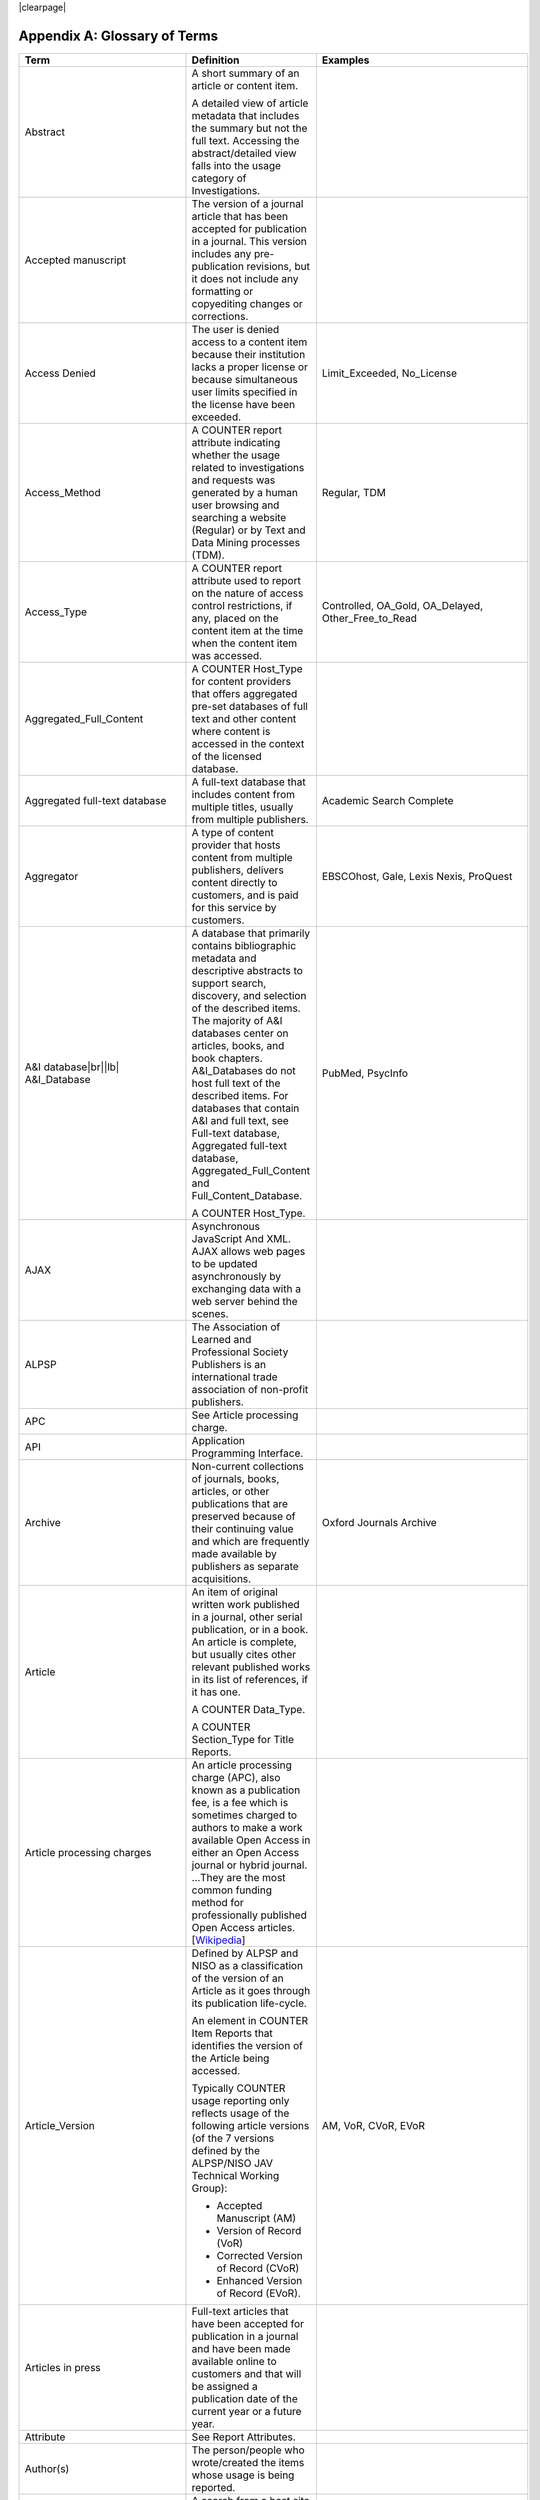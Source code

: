 .. The COUNTER Code of Practice Release 5 © 2017-2021 by COUNTER
   is licensed under CC BY-SA 4.0. To view a copy of this license,
   visit https://creativecommons.org/licenses/by-sa/4.0/

|clearpage|

.. _appendix-a:

Appendix A: Glossary of Terms
=============================

.. only:: latex

   .. tabularcolumns:: |>{\raggedright\arraybackslash}\Y{0.27}|>{\parskip=\tparskip}\Y{0.47}|>{\raggedright\arraybackslash}\Y{0.26}|

.. list-table::
   :class: longtable
   :widths: 20 54 26
   :header-rows: 1

   * - Term
     - Definition
     - Examples

   * - Abstract
     - A short summary of an article or content item.

       A detailed view of article metadata that includes the summary but not the full text. Accessing the abstract/detailed view falls into the usage category of Investigations.
     -

   * - Accepted manuscript
     - The version of a journal article that has been accepted for publication in a journal. This version includes any pre-publication revisions, but it does not include any formatting or copyediting changes or corrections.
     -

   * - Access Denied
     - The user is denied access to a content item because their institution lacks a proper license or because simultaneous user limits specified in the license have been exceeded.
     - Limit_Exceeded, No_License

   * - Access_Method
     - A COUNTER report attribute indicating whether the usage related to investigations and requests was generated by a human user browsing and searching a website (Regular) or by Text and Data Mining processes (TDM).
     - Regular, TDM

   * - Access_Type
     - A COUNTER report attribute used to report on the nature of access control restrictions, if any, placed on the content item at the time when the content item was accessed.
     - Controlled, OA_Gold, OA_Delayed, Other_Free_to_Read

   * - Aggregated_Full_Content
     - A COUNTER Host_Type for content providers that offers aggregated pre-set databases of full text and other content where content is accessed in the context of the licensed database.
     -

   * - Aggregated full-text database
     - A full-text database that includes content from multiple titles, usually from multiple publishers.
     - Academic Search Complete

   * - Aggregator
     - A type of content provider that hosts content from multiple publishers, delivers content directly to customers, and is paid for this service by customers.
     - EBSCOhost, Gale, Lexis Nexis, ProQuest

   * - A&I database\ |br|\ |lb|
       A&I_Database
     - A database that primarily contains bibliographic metadata and descriptive abstracts to support search, discovery, and selection of the described items. The majority of A&I databases center on articles, books, and book chapters. A&I_Databases do not host full text of the described items. For databases that contain A&I and full text, see Full-text database, Aggregated full-text database, Aggregated_Full_Content and Full_Content_Database.

       A COUNTER Host_Type.
     - PubMed, PsycInfo

   * - AJAX
     - Asynchronous JavaScript And XML. AJAX allows web pages to be updated asynchronously by exchanging data with a web server behind the scenes.
     -

   * - ALPSP
     - The Association of Learned and Professional Society Publishers is an international trade association of non-profit publishers.
     -

   * - APC
     - See Article processing charge.
     -

   * - API
     - Application Programming Interface.
     -

   * - Archive
     - Non-current collections of journals, books, articles, or other publications that are preserved because of their continuing value and which are frequently made available by publishers as separate acquisitions.
     - Oxford Journals Archive

   * - Article
     - An item of original written work published in a journal, other serial publication, or in a book. An article is complete, but usually cites other relevant published works in its list of references, if it has one.

       A COUNTER Data_Type.

       A COUNTER Section_Type for Title Reports.
     -

   * - Article processing charges
     - An article processing charge (APC), also known as a publication fee, is a fee which is sometimes charged to authors to make a work available Open Access in either an Open Access journal or hybrid journal. ...They are the most common funding method for professionally published Open Access articles. [`Wikipedia <https://en.wikipedia.org/wiki/Article_processing_charge>`__]
     -

   * - Article_Version
     - Defined by ALPSP and NISO as a classification of the version of an Article as it goes through its publication life-cycle.

       An element in COUNTER Item Reports that identifies the version of the Article being accessed.

       Typically COUNTER usage reporting only reflects usage of the following article versions (of the 7 versions defined by the ALPSP/NISO JAV Technical Working Group):

       * Accepted Manuscript (AM)
       * Version of Record (VoR)
       * Corrected Version of Record (CVoR)
       * Enhanced Version of Record (EVoR).
     - AM, VoR, CVoR, EVoR

   * - Articles in press
     - Full-text articles that have been accepted for publication in a journal and have been made available online to customers and that will be assigned a publication date of the current year or a future year.
     -

   * - Attribute
     - See Report Attributes.
     -

   * - Author(s)
     - The person/people who wrote/created the items whose usage is being reported.
     -

   * - Automated search
     - A search from a host site or discovery service where multiple databases are searched simultaneously with a single query from the user interface and the end user does not have the option of selecting the databases being searched. Usage of this nature is reported as Searches_Automated.

       A search run repeatedly (e.g. daily or weekly) by a script or automated process. Usage of this nature must not be included in COUNTER reports.
     -

   * - Automated search agent
     - A script or automated process that runs a search repeatedly, usually at pre-set intervals such as daily or weekly.
     -

   * - Backfile
     - See Archive.
     - Oxford Journals Archive

   * - Begin_Date
     - The first date in the range for the usage represented in a COUNTER report.
     -

   * - Book
     - A non-serial publication of any length available in print (in hard or soft covers or in loose-leaf format) or in electronic format.

       A COUNTER Data_Type.

       A COUNTER Section_Type for Title Reports.
     -

   * - Book chapter
     - A subdivision of a book or of some categories of reference work; usually numbered and titled.
     -

   * - Book Requests
     - Book content items retrieved.
     -

   * - Book segment\ |br|\ |lb|
       Book_Segment
     - Part of a book.

       A COUNTER Data_Type.
     -

   * - Bulk download
     - A single event where multiple content items are downloaded to the user’s computer.
     -

   * - Cache
     - An automated system that collects items from remote servers to serve closer and more efficiently to a given population of users. Often populated by robots or modern browsers.

       Note: Publishers take steps to prevent local caching of their content, i.e. including appropriate response headers on their site to restrict caching.
     -

   * - Central Index
     - Also known as a Discovery Index. A collection of locally-hosted, consistently indexed metadata and content harvested from multiple external metadata and content sources, frequently including a library’s catalog and repository metadata, and usually representing a significant portion of the library’s collection.
     -

   * - Certified Public Accountant (CPA)
     - An accounting designation granted to accounting professionals in the United States.
     -

   * - Chapter
     - A subdivision of a book or of some categories of reference work, usually numbered and titled.

       A COUNTER Section_Type.
     -

   * - Chartered Accountant (CA)
     - An international accounting designation granted to accounting professionals in many countries around the world, aside from the United States.
     -

   * - Citation
     - A reference to a published or unpublished source.
     -

   * - Collection
     - A subset of the content of a service. A collection is a branded group of online information products from one or more vendors that can be subscribed to/licensed and searched as a complete group.

       For the COUNTER reporting this term is restricted to pre-set collections that are defined like databases. See Database.

       Note: A package or bundle provided by a publisher is not considered a database or a collection.
     -

   * - Component
     - A uniquely identifiable constituent part of a content item composed of more than one file (digital object).
     -

   * - Consortium
     - A group of institutions joining together to license content.
     - Ohiolink

   * - Consortium member
     - An institution that has obtained access to online information resources as part of a consortium.

       A consortium member is defined by a subset of the consortium’s range of IP addresses or by other specific authentication details.
     - Ohio State University

   * - Content host
     - A website that provides access to content typically accessed by patrons of libraries and other research institutions.
     -

   * - Content item
     - A generic term describing a unit of content accessed by a user of a content host. Typical content items include articles, books, chapters, multimedia, etc.
     -

   * - Content provider
     - An organisation, such as a publisher, aggregator or subscriptions agent, who provides access to resources on a subscription basis. [`Knowledge Base+ <https://knowledgebaseplus.wordpress.com/kb-support/kb-discussion-documents/kb-concepts-and-terminology/>`__]
     - Science Direct, Clarivate, JSTOR

   * - Controlled
     - A COUNTER Access_Type. At the time of the transaction, the content item was not open (e.g. was behind a paywall) because access is restricted to authorized users. Access of content due to a trial subscription would be considered Controlled.
     -

   * - Copyright holder
     - A person or a company who owns any one of the Exclusive Rights of copyright in a work.
     -

   * - Corrected Version of Record
     - A version of the Version of Record of a journal article in which errors in the VoR have been corrected. The errors could be author errors, publisher errors, or other processing errors.
     -

   * - COUNTER compliance pending
     - Status of a vendor who is currently not compliant but whose audit is in progress or scheduled.
     -

   * - COUNTER Report Validation Tool
     - An online tool to validate COUNTER reports in JSON and tabular format.
     -

   * - COUNTER_SUSHI API
     - A RESTful implementation of SUSHI automation intended to return COUNTER Release 5 reports and snippets of COUNTER usage in JSON format.
     -

   * - Crawler
     - See Internet robot, crawler, spider.
     -

   * - Created
     - COUNTER element name. The date and time the usage was prepared, in RFC3339 date-time format (*yyyy-mm-ddThh:mm:ssZ*).
     -

   * - Created_By
     - COUNTER element name. The name of the organization or system that created the COUNTER report.
     -

   * - Crossref
     - A not-for-profit membership organization for publishers.
     -

   * - Customer
     - An individual or organization that can access a specified range of the content provider’s services and/or content that is subject to the agreed terms and conditions.
     -

   * - Customer_ID
     - The element in the COUNTER reports that indicates whose usage is being reported. May be a proprietary or standard value such as ISNI.
     - ISNI:000000012150090X

   * - Data harvesting
     - Automated processes used for extracting data from websites.
     -

   * - Data_Repository
     - An online database service; an archive that manages the long-term storage and preservation of digital resources and provides a catalogue for discovery and access.

       A COUNTER Host_Type.
     - Figshare

   * - Data_Type
     - The element identifying the type of content.
     - Article, Book, Book_Segment, Database, Dataset, Journal, Multimedia, Newspaper_Or_Newsletter, Other, Platform, Report, Repository_Item, Thesis_Or_Dissertation

   * - Database
     - A collection of electronically stored data or unit records (facts, bibliographic data, texts) with a common user interface and software for the retrieval and manipulation of data. (NISO)

       A COUNTER Data_Type.
     - Social Science Abstracts, Reaxys

   * - Database Master Report
     - A COUNTER report that contains additional filters and breakdowns beyond those included in the Database Standard Views and is aggregated to the database level.
     -

   * - Database Reports
     - A series of COUNTER reports that provide usage aggregated to the database level.
     -

   * - Dataset
     - A collection of data.

       A COUNTER Data_Type.
     -

   * - Delayed Open Access
     - See OA_Delayed.
     -

   * - Digital Object Identifier
     - See DOI.
     -

   * - Discovery Layer
     - A web-accessible interface for searching, browsing, filtering, and otherwise interacting with indexed metadata and content. The searches produce a single, relevancy-ranked results set, usually displayed as a list with links to full content, when available. Typically, discovery layers are customizable by subscribing libraries and may be personalized by individual users.
     -

   * - Discovery service\ |br|\ |lb|
       Discovery_Service
     - A pre-harvested central index coupled with a fully featured discovery layer.

       A COUNTER Host_Type.
     - EDS, Primo, Summon

   * - Distributed Usage Logging (DUL)
     - A peer-to-peer channel for the secure exchange and processing of COUNTER-compliant private usage records from hosting platforms to publishers.
     -

   * - DNS lookups
     - Domain Name System lookups.
     -

   * - DOI (digital object identifier)
     - A standard identifier (ANSI/NISO Z39.84). The digital object identifier is a means of identifying a piece of intellectual property (a creation) on a digital network, irrespective of its current location. DOIs may be assigned at the title, article/chapter, or component level.
     -

   * - Double-click
     - Two clicks in succession on the same link by the same user within a period of 30 seconds.

       COUNTER requires that double-clicks must be counted as a single click.
     -

   * - Double-click filtering
     - A process to remove the potential of over-counting which could occur when a user clicks the same link multiple times. Double-click filtering applies to Total_Item and Access Denied Metric_Types.
     -

   * - DR
     - Database Master Report.
     -

   * - DR_D1
     - Database Search and Item Usage. A pre-set Standard View of DR showing Total_Item_Investigations and Requests, as well as Searches_Regular, Automated and Federated.
     -

   * - DR_D2
     - Database Access Denied. A pre-set Standard View of DR showing where users were denied access because simultaneous-use (concurrency) licenses were exceeded, or their institution did not have a license for the database.
     -

   * - DUL
     - See Distributed Usage Logging (DUL).
     -

   * - eBook
     - Monographic content that is published online.

       A COUNTER Host_Type.
     -

   * - eBook_Collection
     - A branded group of eBooks that can be subscribed to/licensed and searched as a complete group.

       A COUNTER Host_Type.
     -

   * - eBook host
     - A content host that provides access to eBook and reference work content.
     - EBL, EBSCOhost, ScienceDirect

   * - EC
     - See Executive Committee.
     -

   * - eJournal
     - Serial content that is published online.

       A COUNTER Host_Type.
     -

   * - eJournal host
     - A content host that provides access to online serial publications (journals, conferences, newspapers, etc.).
     - ScienceDirect

   * - Element
     - A piece of information to be reported on, displayed as a column heading (and/or in the report header) in a COUNTER report.
     -

   * - Embargo period
     - The period of time before an article is moved out from behind the paywall, i.e. from Controlled to OA_Delayed.
     -

   * - End_Date
     - The last date in the range for the usage represented in a COUNTER report.
     -

   * - Enhanced Version of Record
     - A version of the Version of Record of a journal article that has been updated or enhanced by the provision of supplementary material. For example, multimedia objects such as audio clips and applets; additional XML-tagged sections, tables, or figures or raw data.
     -

   * - e-Resources
     - Electronic resources.
     -

   * - Exception
     - An optional element that may be included within a COUNTER report indicating some difference between the usage that was requested and the usage that is being presented in the report. An Exception includes the Exception Code and Exception Message and may include additional Data that further describes the error.
     - 3031: Usage Not Ready for Requested Dates (request was for 2016-01-01 to 2016-12-31, but usage is only available to 2016-08-31).

   * - Exception Code
     - A unique numeric code included as part of an Exception that identifies the type of error.
     -

   * - Exception Message
     - A short description of the Exception encountered. The Message is normally a standard message for the Exception Code concerned. See :ref:`Appendix F <appendix-f>`.
     -

   * - Exclude_Monthly_Details
     - A COUNTER report attribute for tabular reports that specifies whether the columns with the month-by-month breakdown of the usage are excluded from the report.
     -

   * - Executive Committee
     - The committee which deals with the day-to-day activities of COUNTER’s business.
     -

   * - Federated search
     - A search conducted by a federated search application that allows users to simultaneously search multiple content sources, typically hosted by different vendors, with a single query from a single user interface. The federated search application typically presents the user with a single set of results collected from the content sources searched. The end user is not responsible for selecting the content sources being searched. The content sources being searched will report such activity as Searches_Federated. See :ref:`Appendix G <appendix-g>`.
     - MetaLib, EBSCOhost Connection

   * - Filter
     - See Report filters.
     -

   * - Format
     - A COUNTER element for extending reports, used to identify the format of the content. Reserved values include: HTML, PDF, Other.
     -

   * - Full_Content_Database
     - A COUNTER Host_Type for content providers that offer databases that are a collection of content items that are not otherwise part of a serial or monograph (i.e. non-aggregated).

       Note: In contrast to A&I_Databases and Aggregated_Full_Content the Investigations and Requests for Full_Content_Databases (like for example Cochrane Database of Systematic Reviews) are reported with Data_Type Database.
     -

   * - Full-text article
     - The complete text - including all references, figures, and tables - of an article, plus links to any supplementary material published with it.
     -

   * - Full-text database
     - A database that contains the complete text of books,dissertations, journals, magazines, newspapers or other kinds of textual documents. [`Wikipedia <https://en.wikipedia.org/wiki/Full-text_database>`__]
     -

   * - GDPR
     - General Data Protection Regulation.
     -

   * - Gold Open Access
     - See OA_Gold.
     -

   * - Host
     - See Content host.
     - Ingenta, Semantico, SpringerLink

   * - Host Site
     - See Content host.
     -

   * - Host_Type
     - A categorization of content hosts used by COUNTER to facilitate implementation of the Code of Practice. The Code of Practice identifies the Host_Types that apply to the various artefacts in the Code of Practice, allowing a content host to quickly identify the areas of the Code of Practice to implement by identifying the Host_Types that apply to them.
     - A&I_Database, Aggregated_Full_Content, Data_Repository, Discovery_Service, eBook, eBook_Collection, eJournal, Full_Content_Database, Multimedia, Multimedia_Collection, Repository, Scholarly_Collaboration_Network

   * - Host UI
     - User interface that an end user would use to access content on the content host.
     -

   * - HTTP
     - Hypertext Transfer Protocol.
     -

   * - Hybrid publication
     - A publication that is available via a subscription license but also contains articles available as Gold Open Access.
     -

   * - Institution
     - The organization for which usage is being reported.
     -

   * - Institution_ID
     - A unique identifier for an institution. In COUNTER reports the Institution_ID is presented as a combination of the identifier namespace and its value. Proprietary identifiers that identify the content platform can be used.
     - ISNI:000000012150090X, EBSCOhost:s12345

   * - Institution_Name
     - The element in the COUNTER reports that indicates the name of the institution.
     -

   * - Institutional identifier
     - See Institution_ID.
     -

   * - Internet robot, crawler, spider
     - Any automated program or script that visits websites and systematically retrieves information from them, often to provide indexes for search engines. See :ref:`Appendix I <appendix-i>`.
     -

   * - Investigation
     - A category of COUNTER Metric_Types that represent a user accessing information related to a content item (e.g. an abstract or detailed descriptive metadata of an article) or a content item itself (e.g. full text of an article).
     -

   * - IP
     - Internet Protocol.
     -

   * - IP address
     - Internet protocol (IP) address of the computer on which the session is conducted. May be used by content providers as a means of authentication and authorization and for identifying the institution a user is affiliated with.

       The identifying network address (typically four 8-bit numbers separated by “.” for IPv4 or eight groups of up to four hexadezimal numbers separated by “:” for IPv6) of the user’s computer or proxy.
     -

   * - IR
     - Item Master Report.
     -

   * - IR_A1
     - Journal Article Requests. A pre-set Standard View of IR showing Total and Unique_Item_Requests for journal articles.
     -

   * - IR_M1
     - Multimedia Item Requests. A pre-set Standard View of IR showing Total_Item_Requests for multimedia items.
     -

   * - ISBN (International Standard Book Number)
     - A unique standard identifier (ISO 2108) used to identify monographic publications (books).
     -

   * - ISIL
     - International Standard Identifier for Libraries and Related Organizations (ISO 15511).

       In COUNTER reports ISILs can be used as identifiers for institutions.
     -

   * - ISNI
     - International Standard Name Identifier (ISO 27729). A unique number used to identify authors, contributors, and distributors of creative works, including researchers, inventors, writers, artists, visual creators, performers, producers, publishers, aggregators, etc.

       In COUNTER reports ISNIs can be used as identifiers for institutions, publishers and item contributors (authors).
     -

   * - ISO
     - International Organization for Standardization.
     -

   * - ISSN (International Standard Serial Number)
     - A unique standard identifier (ISO 3297) used to identify a print or electronic periodical publication. A periodical published in both print and electronic form may have two ISSNs, a print ISSN and an electronic ISSN.
     -

   * - Issue
     - A collection of journal articles that share a specific issue number and are presented as an identifiable unit online and/or as a physically bound and covered set of numbered pages in print.
     -

   * - Item
     - Collective term for content that is reported at a high level of granularity, e.g. a full-text article (original or a review of other published work), an abstract or digest of a full-text article, a sectional HTML page, supplementary material associated with a full-text article (e.g. a supplementary data set), or non-textual resources such as an image, a video, audio, a dataset, a piece of code, or a chemical structure or reaction.
     - Full-text article, Abstract, Database record, Dataset, Thesis

   * - Item Master Report
     - A COUNTER report that provides usage data at the item or item-component level.
     -

   * - Item Reports
     - A series of COUNTER reports that provide usage data at the item or item-component level.
     -

   * - JavaScript Object Notation
     - See JSON.
     -

   * - Journal
     - A serial that is a branded and continually growing collection of original articles within a particular discipline.

       A COUNTER Data_Type.
     - Tetrahedron Letters

   * - Journal Requests
     - Journal content items retrieved.
     -

   * - JQuery
     - A JavaScript library.
     -

   * - JSON
     - JavaScript Object Notation (JSON) is an open standard file format that uses human-readable text to transmit data objects consisting of attribute–value pairs and array data types. [`Wikipedia <https://en.wikipedia.org/wiki/JSON>`__]
     -

   * - License
     - A contract or agreement that provides an organization or individual (licensee) with the right to access certain content.
     -

   * - Limit_Exceeded
     - A COUNTER Metric_Type. A user is denied access to a content item because the simultaneous-user limit for their institution’s license would be exceeded.
     -

   * - Linking_ISSN
     - A COUNTER report item identifier for the International Standard Serial Number that links together the ISSNs assigned to all instances of a serial publication (ISSN-L) in the format nnnn-nnn[nX] (JSON reports only).
     -

   * - Log file analysis
     - A method of collecting usage data in which the web server records all of its transactions.
     -

   * - Master Reports
     - COUNTER reports that contain additional filters and breakdowns beyond those included in the Standard Views.
     -

   * - Metadata
     - A series of textual elements that describes a content item but does not include the item itself. For example, metadata for a journal article would typically include publisher, journal title, volume, issue, page numbers, copyright information, a list of names and affiliations of the authors, author organization addresses, the article title and an abstract of the article, and keywords or other subject classifications.
     -

   * - Metadata provider
     - An organization, such as a publisher, that provides descriptive article/item-level metadata to an online search service.
     -

   * - Metric_Type
     - A COUNTER report attribute that identifies the nature of the usage activity.
     - Total_Item_Requests, Searches_Regular, Limit_Exceeded, Unique_Title_Requests

   * - Monograph Text
     - See Book.
     -

   * - Multimedia
     - Non-textual media such as images, audio, and video.

       A COUNTER Host_Type.

       A COUNTER Data_Type.
     -

   * - Multimedia collection\ |br|\ |lb|
       Multmedia_Collection
     - A grouping of multimedia items that are hosted and searched as a single unit and behave like a database.

       A COUNTER Host_Type.

       See also Database.
     -

   * - Multimedia item
     - An item of non-textual media content such as an image or streaming or downloadable audio or video files. (Does not include thumbnails or descriptive text/metadata.)
     -

   * - Namespace
     - A term primarily used in programming languages where the same name may be used for different objects. It is created to group together those names that might be repeated elsewhere within the same or interlinked programs, objects and elements.

       For example, an XML namespace consists of element types and attribute names. Each of the names within that namespace is only related/linked to that namespace. The name is uniquely identified by the namespace identifier ahead of the name. For example, Namespace1:John and Namespace2:John are the same names but within different namespaces.
     -

   * - Newspaper or Newsletter\ |br|\ |lb|
       Newspaper_or_Newsletter
     - Textual content published serially in a newspaper or newsletter.

       A COUNTER Data_Type.
     -

   * - NISO
     - The National Information Standards Organization is a United States non-profit standards organization that develops, maintains and publishes technical standards related to publishing, bibliographic and library applications. [`Wikipedia <https://en.wikipedia.org/wiki/National_Information_Standards_Organization>`__]
     -

   * - No_License
     - A COUNTER Metric_Type. A user is denied access to a content item because the user or the user’s institution does not have access rights under an agreement with the vendor.
     -

   * - OA
     - See Open Access.
     -

   * - OA_Delayed
     - A COUNTER Access_Type that is reserved for future use and must not be implemented. At the time of the transaction, the content item was available as Open Access because the publisher’s embargo period had expired (delayed Open Access).
     -

   * - OA_Gold
     - A COUNTER Access_Type. At the time of the transaction, the content item was available under a Gold Open Access license (content that is immediately and permanently available as Open Access because an article processing charge applies or the publication process was sponsored by a library, society, or other organization). Content items may be in hybrid publications or fully Open Access publications.

       Note that content items offered as delayed Open Access (open after an embargo period) currently must be classified as Controlled, pending the implementation of OA_Delayed.
     -

   * - OCLC
     - OCLC (Online Computer Library Center). An American non-profit cooperative organization "dedicated to the public purposes of furthering access to the world's information and reducing information costs". It was founded in 1967 as the Ohio College Library Center. [`Wikipedia <https://en.wikipedia.org/wiki/OCLC>`__]
     -

   * - Online_ISSN
     - A COUNTER report item identifier for the ISSN assigned to the online manifestation of a serial work.

       See also ISSN.
     - 1533-4406

   * - Open Access
     - Open Access (OA) refers to online research outputs that are free of all restrictions on access (e.g. access tolls) and free of many restrictions on use (e.g. certain copyright and license restrictions). Open Access can be applied to all forms of published research output, including peer-reviewed and non-peer-reviewed academic journal articles, conference papers, theses, book chapters, and monographs. [`Wikipedia <https://en.wikipedia.org/wiki/Open_access>`__]
     -

   * - ORCID
     - An international standard identifier for individuals (i.e. authors) to use with their name as they engage in research, scholarship, and innovation activities. See https://orcid.org/.

       A COUNTER identifier type for item contributors.
     -

   * - Other
     - A content item or section that cannot be classified by any of the other Data_Types or Section_Types.

       A COUNTER Data_Type.

       A COUNTER Section_Type for Title Reports.
     -

   * - Other_Free_to_Read
     - A COUNTER Access_Type for institutional repositories. At the time of the transaction, the content item was freely available for reading (no license required) and did not qualify under the OA_Gold Access_Type.
     -

   * - Page tag
     - Page-tagging is a method of collecting usage data that uses, for example, JavaScript on each page to notify a third-party server when a page is rendered by a web-browser.
     -

   * - Parent
     - In COUNTER Item Reports the parent is the publication an item is part of. For a journal article, the parent is the journal, and for a book chapter it is the book.
     -

   * - Paywall
     - A term used to describe the fact that a user attempting to access a content item must be authorized by license or must pay a fee before the content can be accessed.
     -

   * - PDF
     - Portable Document Format, a standard file format for representing electronic documents (ISO 32000). Items such as full-text articles or journals published in PDF format tend to replicate the printed page in appearance.
     -

   * - PHP
     - PHP is a general-purpose programming language originally designed for web development. The PHP reference implementation is now produced by The PHP Group. [`Wikipedia <https://en.wikipedia.org/wiki/PHP>`__]
     -

   * - Platform
     - The content host of an aggregator, publisher, or other online service that delivers the content to the user and that counts and provides the COUNTER usage reports. Individual titles or groups of content might have their own branded user experience but reside on a common host.

       A COUNTER Data_Type.
     - Wiley Online Library, HighWire

   * - Platform Master Report
     - A COUNTER report that contains additional filters and breakdowns beyond those included in the Platform Standard Views, and which is aggregated to the platform level.
     -

   * - Platform Reports
     - A series of COUNTER reports that provide usage aggregated to the platform level.
     -

   * - Platform search
     - A search conducted at the platform level.
     -

   * - Platform usage
     - Activity across all metrics for entire platforms.
     -

   * - PR
     - Platform Master Report.
     -

   * - PR_P1
     - Platform Usage. A pre-set Standard View of PR showing Total and Unique_Item_Requests and Unique_Title_Requests, as well as Searches_Platform.
     -

   * - Print_ISSN
     - A COUNTER report item identifier for the ISSN assigned to the print manifestation of a work.

       See also ISSN.
     - 0028-4793

   * - Proprietary_ID
     - A COUNTER report item identifier for a unique identifier given by publishers and other content providers to a product or collection of products.
     -

   * - Proprietary Identifier
     - See Proprietary_ID.
     -

   * - Publication date\ |br|\ |lb|
       Publication_Date
     - The date of release by the publisher to customers of a content item.

       An element in COUNTER Item Reports.
     -

   * - Publisher
     - An organization whose function is to commission, create, collect, validate, host, distribute and trade information online and/or in printed form.
     - Sage, Cambridge University Press

   * - Publisher_ID
     - An element in COUNTER reports for a publisher’s unique identifier. In COUNTER reports the Publisher_ID is presented as a combination of identifier namespace and value.
     -

   * - R4
     - Release 4.
     -

   * - R5
     - Release 5.
     -

   * - Reference work
     - An authoritative source of information about a subject used to find quick answers to questions. The content may be stable or updated over time.
     - Dictionary, encyclopedia, directory, manual, guide, atlas, index

   * - References
     - A list of works referred to in an article or chapter with sufficient detail to enable the identification and location of each work.
     -

   * - Registry of compliance
     - The COUNTER register of content providers compliant with the COUNTER Code of Practice.
     -

   * - Regular
     - A COUNTER Access_Method. Indicates that usage was generated by a human user browsing/searching a website, rather than by text and data mining processes.
     -

   * - Regular search
     - A search conducted by a user on a host where the user has the option of selecting the databases being searched.
     -

   * - Release
     - Version of the COUNTER Code of Practice.
     -

   * - Report
     - A document that presents information in an organized format.

       A COUNTER Data_Type.
     -

   * - Report attributes\ |br|\ |lb|
       Report_Attributes
     - Report attributes are elements in COUNTER reports that describe the nature of usage for an item or affect how the usage is broken down.

       In COUNTER Master Reports the Report_Attributes report header includes a series of report attributes applied to the report. This affects how the usage is presented (i.e. which columns/elements are included in the report), but it does not change the totals.
     - Attributes_To_Show=\ |lb|\ Access_Type|YOP

   * - Report filters\ |br|\ |lb|
       Report_Filters
     - Report filters can be used to limit the usage returned in a COUNTER report. For Standard Views the report filters are pre-set, for Master Reports they can be used to customize the report.

       The Report_Filters report header includes a series of report filters applied to the report.
     - Data_Type=Journal

   * - Report_ID
     - The alphanumeric identifier of a specific Master Report or Standard View.
     - PR, DR_D1, TR_J3

   * - Report name\ |br|\ |lb|
       Report_Name
     - The name of a COUNTER Master Report or Standard View.
     - Journal Requests (Excluding OA_Gold)

   * - Report validation tool
     - See COUNTER Report Validation Tool.
     -

   * - Reporting period\ |br|\ |lb|
       Reporting_Period
     - The total time period covered in a usage report.
     - Begin_Date=2018-01-01; End_Date=2018-06-30

   * - Repository
     - A host who provides access to an institution’s research output. Includes subject repositories, institution, department, etc.

       A COUNTER Host_Type.
     - Cranfield CERES

   * - Repository item\ |br|\ |lb|
       Repository_Item
     - A content item hosted in a repository, including one that consists of one or more digital objects such as text files, audio, video or data, described by associated metadata.

       A COUNTER Data_Type.
     -

   * - Request
     - A category of COUNTER Metric_Types that represents a user accessing content (e.g. full text of an article).
     -

   * - Requestor ID
     - A system-generated hash identifier that uniquely identifies a requestor session.
     -

   * - Required reports
     - The COUNTER reports that Host_Types are required to provide.
     -

   * - Research data
     - Data that supports research findings and may include databases, spreadsheets, tables, raw transaction logs, etc.
     -

   * - RESTful COUNTER_SUSHI API
     - A RESTful implementation of SUSHI automation intended to return COUNTER Release 5 reports and snippets of COUNTER usage in JSON format. RESTful is based on representational state transfer (REST) technology, an architectural style and approach to communications often used in web services development.
     -

   * - Robot
     - See Internet robot, crawler, spider.
     -

   * - ROR (Research Organization Registry)
     - ROR is a community-led registry of open, sustainable, usable, and unique identifiers for every research organization in the world. See https://ror.org/.

       In COUNTER reports ROR IDs can be used as identifiers for institutions and publishers.
     -

   * - Scholarly Collaboration Network\ |br|\ |lb|
       Scholarly_Collaboration_Network
     - A service used by researchers to share information about their work.

       A COUNTER Host_Type.
     - Mendeley, Reddit/Science

   * - Screen scraping
     - The action of using a computer program to copy data from a website.
     -

   * - Search
     - A user-driven intellectual query, typically equated to submitting the search form of the online service to the server.

       For COUNTER reports a search is counted any time a system executes a search to retrieve a new set of results. This means that systems that perform multiple searches (e.g. search for exact match, search for words in subject, general search) to return a single set of results must only count a single search, not multiple searches. Things that do count as separate searches:

       * Bento-box or multi-tab user interfaces, where multiple searches are conducted to retrieve and present multiple result sets
       * Refinement of a set of search results by faceting, where applying a facet or filter requires the search to be re-run
       * Browsing through a topics list or subject authority file, where clicking on the topic or subject conducts a search to present a set of search results

       Note that link resolution never counts as a search.
     -

   * - Search engine
     - A service that allows users to search for content via the World Wide Web.
     -

   * - Searches_Automated
     - A COUNTER Metric_Type used to report on searches conducted on a host site or discovery service where multiple databases are searched simultaneously with a single query and the end user does not have the option of selecting the databases being searched.

       See also Automated search.
     -

   * - Searches_Federated
     - A COUNTER Metric_Type used to report on searches conducted by a federated search application. See :ref:`Appendix G <appendix-g>`.

       See also Federated search.
     -

   * - Searches_Platform
     - A COUNTER Metric_Type used to report on searches conducted at the platform level.

       Note: Searches conducted against multiple databases on the platform will only be counted once.
     -

   * - Searches_Regular
     - A COUNTER Metric_Type used to report on searches conducted by a user on a host site where the user has the option of selecting the databases being searched.

       Note: If a search is conducted across multiple databases, each database searched will count that search.

       See also Regular search.
     -

   * - Section
     - A group of chapters or articles.

       A COUNTER Section_Type.
     -

   * - Section_Type
     - A COUNTER report attribute that identifies the type of section that was accessed by the user.
     - Article, Book, Chapter, Other, 

   * - Serial
     - A publication in any medium issued in successive parts bearing numerical or chronological designations and intended to be continued indefinitely. This definition includes periodicals, journals, magazines, electronic journals, ongoing directories, annual reports, newspapers, monographic series, and also those journals, magazines, and newsletters of limited duration that otherwise bear all the characteristics of serials (e.g. newsletter of an event). [NISO]
     -

   * - Server-side scripting language
     - Server-side scripting is a technique used in web development which involves employing scripts on a web server which produce a response customized for each user's request to the website. The alternative is for the web server itself to deliver a static web page. [`Wikipedia <https://en.wikipedia.org/wiki/Server-side_scripting>`__]
     -

   * - Service
     - See Content host.
     - ScienceDirect, Academic Universe

   * - Session
     - A successful use of an online service. A single user connects to the service or database and ends by terminating activity that is either explicit (by leaving the service through exit or logout) or implicit (timeout due to user inactivity). [NISO]
     -

   * - Session cookie
     - A data file that a web server can place on a browser to track activity by a user and attribute that usage to a session.
     -

   * - Session ID
     - A unique identifier for a single user session. If the content provider's web-site does not assign and capture a unique identifier to each user session, then a surrogate session ID can be generated using the browser user-agent, the user's IP address and a one hour time slice (see :numref:`processing` for details). The Session ID is used for double-click filtering and computing Unique_Item and Unique_Title metrics.
     -

   * - Sites
     - See Hosts.
     -

   * - Spider
     - See Internet robot, crawler, spider.
     -

   * - Standard View
     - A predefined version of a Master report, designed to meet the most common needs.
     - Book Requests (Excluding OA_Gold), Journal Article Requests

   * - Standardized Usage Statistics Harvesting Initiative
     - See SUSHI.
     -

   * - Status code
     - HTTP response status code. Status codes are issued by a server in response to a client's request made to the server. [`Wikipedia <https://en.wikipedia.org/wiki/List_of_HTTP_status_codes>`__]
     -

   * - SUSHI
     - An international standard (Z39-93) used by COUNTER R4 that describes a method for automating the harvesting of reports.

       Short form for the COUNTER_SUSHI API used in COUNTER R5 for harvesting COUNTER reports.

       COUNTER compliance requires content hosts to implement the COUNTER_SUSHI API.
     -

   * - Tab Separated Value
     - See TSV.
     -

   * - TDM
     - Text and data mining (TDM) is a computational process whereby text or datasets are crawled by software that recognizes entities, relationships, and actions. [STM Publishers]

       A COUNTER Access_Method used to separate regular usage from usage that represents access to content for the purposes of text and data mining.
     -

   * - Text and data mining
     - See TDM.
     -

   * - Thesis or Dissertation\ |br|\ |lb|
       Thesis_Or_Dissertation
     - Dissertation: a long essay on a particular subject, especially one written as a requirement for a degree.

       Thesis: a long essay or dissertation involving personal research, written by a candidate for a college degree.

       A COUNTER Data_Type.
     -

   * - Title
     - The name of a book, journal, or reference work.
     -

   * - Title Master Report
     - A COUNTER report that contains additional filters and breakdowns beyond those included in the Title Standard Views and is aggregated to publication title level rather than towards individual articles/chapters.
     -

   * - Title Reports
     - A series of COUNTER reports where usage is aggregated to the publication title level.
     -

   * - TLS (HTTPS)
     - Transport Layer Security (TLS) protocol, Hypertext Transfer Protocol Secure (HTTPS) protocol.
     -

   * - Total_Item_Investigations
     - A COUNTER Metric_Type that represents the number of times users accessed the content (e.g. a full text) of an item, or information describing that item (e.g. an abstract).
     -

   * - Total_Item_Requests
     - A COUNTER Metric_Type that represents the number of times users requested the full content (e.g. a full text) of an item. Requests may take the form of viewing, downloading, emailing, or printing content, provided such actions can be tracked by the content provider.
     -

   * - TR
     - Title Report.
     -

   * - TR_B1
     - Book Requests (Excluding OA_Gold). A pre-set Standard View of TR showing full text activity for all book content which is not Gold Open Access.
     -

   * - TR_B2
     - Book Access Denied. A pre-set Standard View of TR showing where users were denied access because simultaneous-use (concurrency) licenses were exceeded, or their institution did not have a license for the book.
     -

   * - TR_B3
     - Book Usage by Access Type. A pre-set Standard View of TR showing all applicable Metric_Types broken down by Access_Type.
     -

   * - TR_J1
     - Journal Requests (Excluding OA_Gold). A pre-set Standard View of TR showing full text activity for all journal content which is not Gold Open Access.
     -

   * - TR_J2
     - Journal Accessed Denied. A pre-set Standard View of TR showing where users were denied access because simultaneous-use licenses were exceeded, or their institution did not have a license for the journal.
     -

   * - TR_J3
     - Journal Usage by Access Type. A pre-set Standard View of TR showing all applicable Metric_Types broken down by Access_Type.
     -

   * - TR_J4
     - Journal Requests by YOP (excluding OA_Gold). A pre-set Standard View of TR breaking down the full text usage of non-Gold Open Access content by year of publication (YOP).
     -

   * - Transaction
     - A usage event.
     -

   * - TSV
     - A tab-separated values (TSV) file is a simple text format for storing data in a tabular structure, e.g. database table or spreadsheet data. Each record in the table is one line of the text file. Each field value of a record is separated from the next by a tab character. [`Wikipedia <https://en.wikipedia.org/wiki/Tab-separated_values>`__]
     -

   * - Turnaway
     - See Access denied.
     -

   * - Unique item
     - A content item assessed during a session. Each unique content item accessed in a session is counted once per user session, even if there are multiple requests for the same content item during a session.
     -

   * - Unique_Item_Investigations
     - A COUNTER Metric_Type that represents the number of unique content items investigated in a user session. Examples of content items are articles, books, book chapters, and multimedia files.
     -

   * - Unique_Item_Requests
     - A COUNTER Metric_Type that represents the number of unique content items requested in a user session. Examples of content items are articles, books, book chapters, and multimedia files.
     -

   * - Unique title
     - A book assessed during a session. Each unique book title accessed in a session is counted once per user session, even if there are multiple requests for the same title during a session.
     -

   * - Unique_Title_Investigations
     - A COUNTER Metric_Type that represents the number of unique titles investigated in a user session. This Metric_Type is only applicable for Data_Type Book.
     -

   * - Unique_Title_Requests
     - A COUNTER Metric_Type that represents the number of unique titles requested in a user session. This Metric_Type is only applicable for Data_Type Book.
     -

   * - URI
     - In information technology, a Uniform Resource Identifier (URI) is a string of characters that unambiguously identifies a particular resource. To guarantee uniformity, all URIs follow a predefined set of syntax rules, but also maintain extensibility through a separately defined hierarchical naming scheme (e.g.http://). [`Wikipedia <https://en.wikipedia.org/wiki/Uniform_Resource_Identifier>`__]

       An element in COUNTER reports used to identify the item for which usage is being reported.
     -

   * - URL
     - Uniform Resource Locator. The address of a World Wide Web page.
     -

   * - URN
     - Uniform Resource Name, which identifies a resource by name in a particular namespace.
     -

   * - User
     - A person who accesses the online resource.
     -

   * - User agent
     - An identifier that is part of the HTTP protocol that identifies the software (e.g. browser) being used to access the site. May be used by robots to identify themselves.
     -

   * - User cookie
     - A small piece of data sent from a website and stored on the user's computer by the user's web browser while the user is browsing.
     -

   * - User session
     - See Session.
     -

   * - UTF-8
     - UTF-8 is a variable width character encoding capable of encoding all 1,112,064 valid code points in Unicode using one to four 8-bit bytes. The encoding is defined by the Unicode Standard, and was originally designed by Ken Thompson and Rob Pike. The name is derived from Unicode Transformation Format - 8-bit. [`Wikipedia <https://en.wikipedia.org/wiki/UTF-8>`__]
     -

   * - Vendor
     - A publisher or other online information provider who delivers licensed content to the customer and with whom the customer has a contractual relationship.
     - Taylor & Francis, EBSCO

   * - Version of Record
     - A fixed version of a journal article that has been made available by any organization that acts as a publisher that formally and exclusively declares the article "published".
     -

   * - W3C
     - The World Wide Web Consortium is the main international standards organization for the World Wide Web. [`Wikipedia <https://en.wikipedia.org/wiki/World_Wide_Web_Consortium>`__]
     -

   * - XML
     - A mark-up language that defines a set of rules for encoding documents in a format that is both human-readable and machine-readable. [`Wikipedia <https://en.wikipedia.org/wiki/XML>`__]
     -

   * - Year of Publication
     - See YOP.
     -

   * - YOP
     - Year of publication. Calendar year in which an article, item, issue, or volume is published.

       For the COUNTER report attribute YOP, use the year of publication for the Version of Record if the year of publication differs for print and online version.
     -

   * - Z39.50
     - An international standard protocol created by NISO for search. A Z39.50 client can search any Z39.50-compatible online service. Often used by federated search applications to facilitate searching content at other sites.
     -
